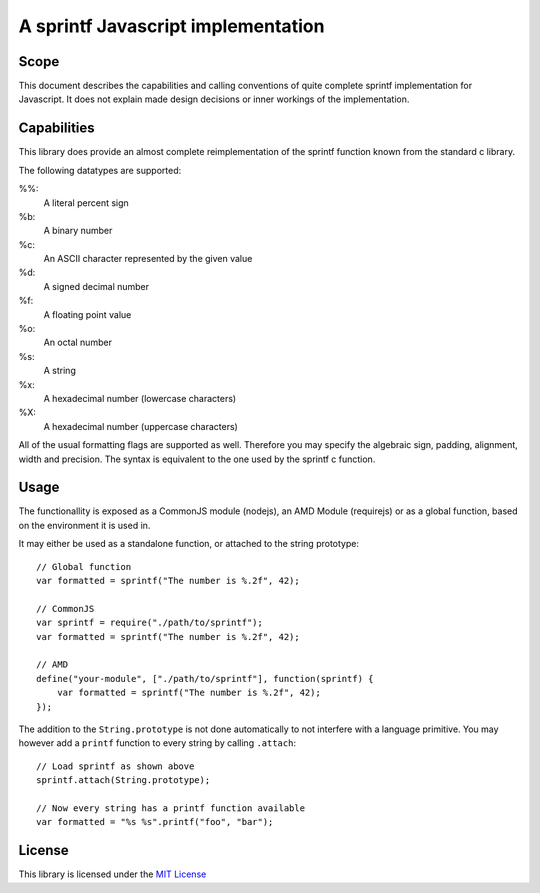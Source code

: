===================================
A sprintf Javascript implementation
===================================

Scope
=====

This document describes the capabilities and calling conventions of quite
complete sprintf implementation for Javascript. It does not explain made design
decisions or inner workings of the implementation.


Capabilities
============

This library does provide an almost complete reimplementation of the sprintf
function known from the standard c library.

The following datatypes are supported:

%%:
    A literal percent sign
%b:
    A binary number
%c:
    An ASCII character represented by the given value
%d:
    A signed decimal number
%f:
    A floating point value
%o:
    An octal number
%s:
    A string
%x:
    A hexadecimal number (lowercase characters)
%X:
    A hexadecimal number (uppercase characters)


All of the usual formatting flags are supported as well. Therefore you may
specify the algebraic sign, padding, alignment, width and precision. The syntax
is equivalent to the one used by the sprintf c function.


Usage
=====

The functionallity is exposed as a CommonJS module (nodejs), an AMD Module (requirejs) or as a global function, based on the environment it is used in.

It may either be used as a standalone function, or attached to the string prototype::

    // Global function
    var formatted = sprintf("The number is %.2f", 42);

    // CommonJS
    var sprintf = require("./path/to/sprintf");
    var formatted = sprintf("The number is %.2f", 42);

    // AMD
    define("your-module", ["./path/to/sprintf"], function(sprintf) {
        var formatted = sprintf("The number is %.2f", 42);
    });


The addition to the ``String.prototype`` is not done automatically to not interfere with a language primitive. You may however add a ``printf`` function to every string by calling ``.attach``::

    // Load sprintf as shown above
    sprintf.attach(String.prototype);

    // Now every string has a printf function available
    var formatted = "%s %s".printf("foo", "bar");


License
=======

This library is licensed under the `MIT License`__

__ http://www.opensource.org/licenses/mit-license.html
